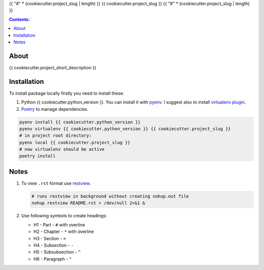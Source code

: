{{ "#" * (cookiecutter.project_slug | length) }}
{{ cookiecutter.project_slug }}
{{ "#" * (cookiecutter.project_slug | length) }}

.. contents:: Contents:
    :depth: 3

*****
About
*****

{{ cookiecutter.project_short_description }}

.. image:: {{ cookiecutter.project_url }}/badges/master/pipeline.svg
    :target: {{ cookiecutter.project_url }}/-/commits/master
    :alt: pipeline status

.. image:: {{ cookiecutter.project_url }}/badges/master/coverage.svg
    :target: {{ cookiecutter.project_url }}/-/commits/master
    :alt: coverage report

.. image:: https://img.shields.io/badge/code%20style-black-000000.svg
    :target: https://github.com/psf/black
    :alt: black code style

.. image:: https://img.shields.io/badge/%20imports-isort-%231674b1?style=flat&labelColor=ef8336
    :target: https://pycqa.github.io/isort/
    :alt: isort imports

************
Installation
************

To install package locally firstly you need to install these:

#. Python {{ cookiecutter.python_version }}. You can install it with `pyenv <https://github.com/pyenv/pyenv>`_.
   I suggest also to install `virtualenv plugin <https://github.com/pyenv/pyenv-virtualenv>`_.
#. `Poetry <https://python-poetry.org/docs/basic-usage/>`_ to manage dependencies.

.. code-block:: bash

    pyenv install {{ cookiecutter.python_version }}
    pyenv virtualenv {{ cookiecutter.python_version }} {{ cookiecutter.project_slug }}
    # in project root directory:
    pyenv local {{ cookiecutter.project_slug }}
    # now virtualenv should be active
    poetry install

*****
Notes
*****

#. To view ``.rst`` format use `restview <https://mg.pov.lt/restview/>`_.

   .. code-block:: bash

    # runs restview in background without creating nohup.out file
    nohup restview README.rst > /dev/null 2>&1 &

#. Use following symbols to create headings:

   * H1 - Part - ``#`` with overline
   * H2 - Chapter - ``*`` with overline
   * H3 - Section - ``=``
   * H4 - Subsection - ``-``
   * H5 - Subsubsection - ``^``
   * H6 - Paragraph - ``"``